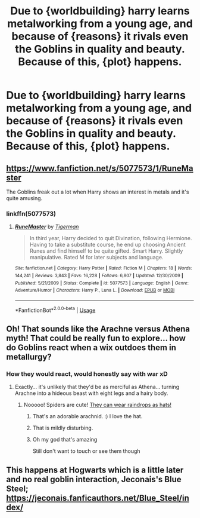 #+TITLE: Due to {worldbuilding} harry learns metalworking from a young age, and because of {reasons} it rivals even the Goblins in quality and beauty. Because of this, {plot} happens.

* Due to {worldbuilding} harry learns metalworking from a young age, and because of {reasons} it rivals even the Goblins in quality and beauty. Because of this, {plot} happens.
:PROPERTIES:
:Author: MrMrRubic
:Score: 14
:DateUnix: 1579156043.0
:DateShort: 2020-Jan-16
:FlairText: Request
:END:

** [[https://www.fanfiction.net/s/5077573/1/RuneMaster]]

The Goblins freak out a lot when Harry shows an interest in metals and it's quite amusing.
:PROPERTIES:
:Author: Avalon1632
:Score: 6
:DateUnix: 1579167600.0
:DateShort: 2020-Jan-16
:END:

*** linkffn(5077573)
:PROPERTIES:
:Author: vash3g
:Score: 2
:DateUnix: 1579192622.0
:DateShort: 2020-Jan-16
:END:

**** [[https://www.fanfiction.net/s/5077573/1/][*/RuneMaster/*]] by [[https://www.fanfiction.net/u/397906/Tigerman][/Tigerman/]]

#+begin_quote
  In third year, Harry decided to quit Divination, following Hermione. Having to take a substitute course, he end up choosing Ancient Runes and find himself to be quite gifted. Smart Harry. Slightly manipulative. Rated M for later subjects and language.
#+end_quote

^{/Site/:} ^{fanfiction.net} ^{*|*} ^{/Category/:} ^{Harry} ^{Potter} ^{*|*} ^{/Rated/:} ^{Fiction} ^{M} ^{*|*} ^{/Chapters/:} ^{18} ^{*|*} ^{/Words/:} ^{144,241} ^{*|*} ^{/Reviews/:} ^{3,843} ^{*|*} ^{/Favs/:} ^{16,228} ^{*|*} ^{/Follows/:} ^{6,807} ^{*|*} ^{/Updated/:} ^{12/30/2009} ^{*|*} ^{/Published/:} ^{5/21/2009} ^{*|*} ^{/Status/:} ^{Complete} ^{*|*} ^{/id/:} ^{5077573} ^{*|*} ^{/Language/:} ^{English} ^{*|*} ^{/Genre/:} ^{Adventure/Humor} ^{*|*} ^{/Characters/:} ^{Harry} ^{P.,} ^{Luna} ^{L.} ^{*|*} ^{/Download/:} ^{[[http://www.ff2ebook.com/old/ffn-bot/index.php?id=5077573&source=ff&filetype=epub][EPUB]]} ^{or} ^{[[http://www.ff2ebook.com/old/ffn-bot/index.php?id=5077573&source=ff&filetype=mobi][MOBI]]}

--------------

*FanfictionBot*^{2.0.0-beta} | [[https://github.com/tusing/reddit-ffn-bot/wiki/Usage][Usage]]
:PROPERTIES:
:Author: FanfictionBot
:Score: 3
:DateUnix: 1579192640.0
:DateShort: 2020-Jan-16
:END:


** Oh! That sounds like the Arachne versus Athena myth! That could be really fun to explore... how do Goblins react when a wix outdoes them in metallurgy?
:PROPERTIES:
:Author: HegemoneMilo
:Score: 2
:DateUnix: 1579183151.0
:DateShort: 2020-Jan-16
:END:

*** How they would react, would honestly say with war xD
:PROPERTIES:
:Author: MrMrRubic
:Score: 2
:DateUnix: 1579183220.0
:DateShort: 2020-Jan-16
:END:

**** Exactly... it's unlikely that they'd be as merciful as Athena... turning Arachne into a hideous beast with eight legs and a hairy body.
:PROPERTIES:
:Author: HegemoneMilo
:Score: 1
:DateUnix: 1579183296.0
:DateShort: 2020-Jan-16
:END:

***** Nooooo! Spiders are cute! [[https://static.boredpanda.com/blog/wp-content/uuuploads/jumping-spider-waterdrop-hats-uda-dennie/jumping-spider-waterdrop-hats-uda-dennie-5.jpg][They can wear raindrops as hats!]]
:PROPERTIES:
:Author: wille179
:Score: 5
:DateUnix: 1579190946.0
:DateShort: 2020-Jan-16
:END:

****** That's an adorable arachnid. :) I love the hat.
:PROPERTIES:
:Author: HegemoneMilo
:Score: 1
:DateUnix: 1579228471.0
:DateShort: 2020-Jan-17
:END:


****** That is mildly disturbing.
:PROPERTIES:
:Author: MelonyBerolVisconti
:Score: 1
:DateUnix: 1579232865.0
:DateShort: 2020-Jan-17
:END:


****** Oh my god that's amazing

Still don't want to touch or see them though
:PROPERTIES:
:Author: PinkFluffy_Softijs
:Score: 1
:DateUnix: 1584194388.0
:DateShort: 2020-Mar-14
:END:


** This happens at Hogwarts which is a little later and no real goblin interaction, Jeconais's Blue Steel; [[https://jeconais.fanficauthors.net/Blue_Steel/index/]]
:PROPERTIES:
:Author: vash3g
:Score: 2
:DateUnix: 1579192765.0
:DateShort: 2020-Jan-16
:END:

